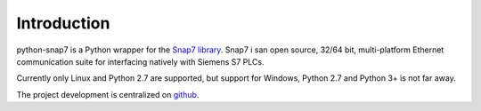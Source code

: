 Introduction
============

python-snap7 is a Python wrapper for the
`Snap7 library <http://snap7.sourceforge.net>`_. Snap7 i san open source,
32/64 bit, multi-platform Ethernet communication suite for interfacing natively
with Siemens S7 PLCs.

Currently only Linux and Python 2.7 are supported, but support for Windows,
Python 2.7 and Python 3+ is not far away.

The project development is centralized on `github <https://github.com/gijzelaerr/python-snap7>`_.